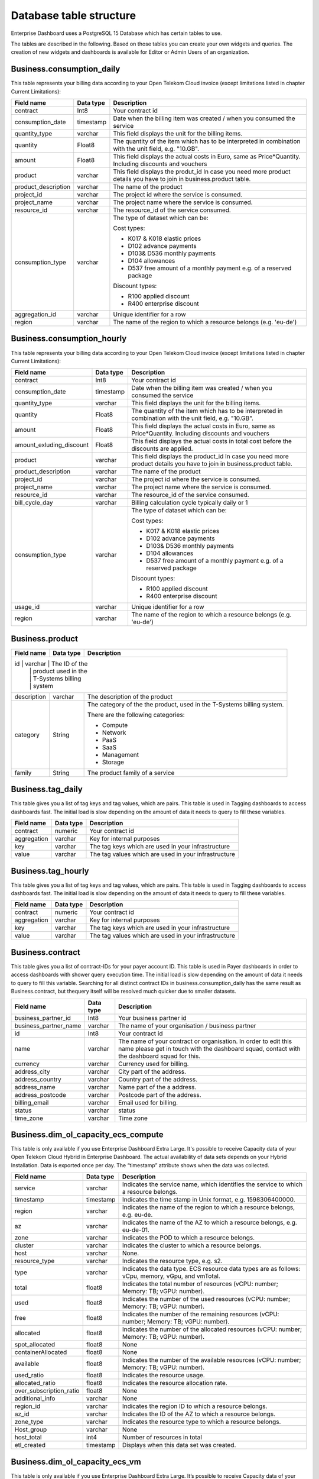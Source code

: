 Database table structure
========================

Enterprise Dashboard uses a PostgreSQL 15 Database which has certain
tables to use.

The tables are described in the following. Based on those tables you
can create your own widgets and queries. The creation of new widgets
and dashboards is available for Editor or Admin Users of an
organization.


Business.consumption_daily
~~~~~~~~~~~~~~~~~~~~~~~~~~

This table represents your billing data according to your Open Telekom
Cloud invoice (except limitations listed in chapter Current
Limitations):

+---------------------------+----------------------+----------------------+
| Field name                | Data type            | Description          |
+===========================+======================+======================+
| contract                  | Int8                 | Your contract id     |
+---------------------------+----------------------+----------------------+
| consumption_date          | timestamp            | Date when the        |
|                           |                      | billing item was     |
|                           |                      | created / when you   |
|                           |                      | consumed the service |
+---------------------------+----------------------+----------------------+
| quantity_type             | varchar              | This field displays  |
|                           |                      | the unit for the     |
|                           |                      | billing items.       |
+---------------------------+----------------------+----------------------+
| quantity                  | Float8               | The quantity of the  |
|                           |                      | item which has to be |
|                           |                      | interpreted in       |
|                           |                      | combination with the |
|                           |                      | unit field,          |
|                           |                      | e.g. "10.GB".        |
+---------------------------+----------------------+----------------------+
| amount                    | Float8               | This field displays  |
|                           |                      | the actual costs in  |
|                           |                      | Euro, same as        |
|                           |                      | Price*Quantity.      |
|                           |                      | Including discounts  | 
|                           |                      | and vouchers         |
+---------------------------+----------------------+----------------------+
| product                   | varchar              | This field displays  |
|                           |                      | the produt_id        |
|                           |                      | In case you need     |
|                           |                      | more product details |
|                           |                      | you have to join     |
|                           |                      | in business.product  | 
|                           |                      | table.               |
+---------------------------+----------------------+----------------------+
| product_description       | varchar              | The name of the      |
|                           |                      | product              |
+---------------------------+----------------------+----------------------+
| project_id                | varchar              | The project id       |
|                           |                      | where the service is |
|                           |                      | consumed.            |
+---------------------------+----------------------+----------------------+
| project_name              | varchar              | The project name     |
|                           |                      | where the service is |
|                           |                      | consumed.            |
+---------------------------+----------------------+----------------------+
| resource_id               | varchar              | The resource_id      |
|                           |                      | of the service       |
|                           |                      | consumed.            |
+---------------------------+----------------------+----------------------+
| consumption_type          | varchar              | The type of dataset  |
|                           |                      | which can be:        |
|                           |                      |                      |
|                           |                      | Cost types:          |
|                           |                      |                      |
|                           |                      | -  K017 & K018       |
|                           |                      |    elastic prices    |
|                           |                      |                      |
|                           |                      | -  D102 advance      |
|                           |                      |    payments          |
|                           |                      |                      |
|                           |                      | -  D103& D536        |
|                           |                      |    monthly payments  |
|                           |                      |                      |
|                           |                      | -  D104 allowances   |
|                           |                      |                      |
|                           |                      | -  D537 free amount  |
|                           |                      |    of a monthly      |
|                           |                      |    payment e.g. of a |
|                           |                      |    reserved package  |
|                           |                      |                      |
|                           |                      | Discount types:      |
|                           |                      |                      |
|                           |                      | -  R100 applied      |
|                           |                      |    discount          |
|                           |                      |                      |
|                           |                      | -  R400 enterprise   |
|                           |                      |    discount          |
|                           |                      |                      |
+---------------------------+----------------------+----------------------+
| aggregation_id            | varchar              | Unique identifier    |
|                           |                      | for a row            |
+---------------------------+----------------------+----------------------+
| region                    | varchar              | The name of the      |
|                           |                      | region to which a    |
|                           |                      | resource belongs     |
|                           |                      | (e.g. 'eu-de')       |
+---------------------------+----------------------+----------------------+


Business.consumption_hourly
~~~~~~~~~~~~~~~~~~~~~~~~~~~

This table represents your billing data according to your Open Telekom
Cloud invoice (except limitations listed in chapter Current
Limitations):

+---------------------------+----------------------+----------------------+
| Field name                | Data type            | Description          |
+===========================+======================+======================+
| contract                  | Int8                 | Your contract id     |
+---------------------------+----------------------+----------------------+
| consumption_date          | timestamp            | Date when the        |
|                           |                      | billing item was     |
|                           |                      | created / when you   |
|                           |                      | consumed the service |
+---------------------------+----------------------+----------------------+
| quantity_type             | varchar              | This field displays  |
|                           |                      | the unit for the     |
|                           |                      | billing items.       |
+---------------------------+----------------------+----------------------+
| quantity                  | Float8               | The quantity of the  |
|                           |                      | item which has to be |
|                           |                      | interpreted in       |
|                           |                      | combination with the |
|                           |                      | unit field,          |
|                           |                      | e.g. "10.GB".        |
+---------------------------+----------------------+----------------------+
| amount                    | Float8               | This field displays  |
|                           |                      | the actual costs in  |
|                           |                      | Euro, same as        |
|                           |                      | Price*Quantity.      |
|                           |                      | Including discounts  | 
|                           |                      | and vouchers         |
+---------------------------+----------------------+----------------------+
| amount_exluding_discount  | Float8               | This field displays  |
|                           |                      | the actual costs in  |
|                           |                      | total cost before    |
|                           |                      | the discounts are    |
|                           |                      | applied.             |
+---------------------------+----------------------+----------------------+
| product                   | varchar              | This field displays  |
|                           |                      | the product_id       |
|                           |                      | In case you need     |
|                           |                      | more product details |
|                           |                      | you have to join     |
|                           |                      | in business.product  | 
|                           |                      | table.               |
+---------------------------+----------------------+----------------------+
| product_description       | varchar              | The name of the      |
|                           |                      | product              |
+---------------------------+----------------------+----------------------+
| project_id                | varchar              | The project id       |
|                           |                      | where the service is |
|                           |                      | consumed.            |
+---------------------------+----------------------+----------------------+
| project_name              | varchar              | The project name     |
|                           |                      | where the service is |
|                           |                      | consumed.            |
+---------------------------+----------------------+----------------------+
| resource_id               | varchar              | The resource_id      |
|                           |                      | of the service       |
|                           |                      | consumed.            |
+---------------------------+----------------------+----------------------+
| bill_cycle_day            | varchar              | Billing calculation  |
|                           |                      | cycle typically      | 
|                           |                      | daily or 1           |
+---------------------------+----------------------+----------------------+
| consumption_type          | varchar              | The type of dataset  |
|                           |                      | which can be:        |
|                           |                      |                      |
|                           |                      | Cost types:          |
|                           |                      |                      |
|                           |                      | -  K017 & K018       |
|                           |                      |    elastic prices    |
|                           |                      |                      |
|                           |                      | -  D102 advance      |
|                           |                      |    payments          |
|                           |                      |                      |
|                           |                      | -  D103& D536        |
|                           |                      |    monthly payments  |
|                           |                      |                      |
|                           |                      | -  D104 allowances   |
|                           |                      |                      |
|                           |                      | -  D537 free amount  |
|                           |                      |    of a monthly      |
|                           |                      |    payment e.g. of a |
|                           |                      |    reserved package  |
|                           |                      |                      |
|                           |                      | Discount types:      |
|                           |                      |                      |
|                           |                      | -  R100 applied      |
|                           |                      |    discount          |
|                           |                      |                      |
|                           |                      | -  R400 enterprise   |
|                           |                      |    discount          |
|                           |                      |                      |
+---------------------------+----------------------+----------------------+
| usage_id                  | varchar              | Unique identifier    |
|                           |                      | for a row            |
+---------------------------+----------------------+----------------------+
| region                    | varchar              | The name of the      |
|                           |                      | region to which a    |
|                           |                      | resource belongs     |
|                           |                      | (e.g. 'eu-de')       |
+---------------------------+----------------------+----------------------+



Business.product
~~~~~~~~~~~~~~~~

+-----------------------+----------------------+----------------------+
| Field name            | Data type            | Description          |
+=======================+======================+======================+
| id                   | varchar              | The ID of the         |
|                       |                      | product used in the  |
|                       |                      | T-Systems billing    |
|                       |                      | system               |
+-----------------------+----------------------+----------------------+
| description           | varchar              | The description of   |
|                       |                      | the product          |
+-----------------------+----------------------+----------------------+
| category              | String               | The category of the  |
|                       |                      | the product, used in |
|                       |                      | the T-Systems        |
|                       |                      | billing system.      |
|                       |                      |                      |
|                       |                      | There are the        |
|                       |                      | following            |
|                       |                      | categories:          |
|                       |                      |                      |
|                       |                      | -  Compute           |
|                       |                      |                      |
|                       |                      | -  Network           |
|                       |                      |                      |
|                       |                      | -  PaaS              |
|                       |                      |                      |
|                       |                      | -  SaaS              |
|                       |                      |                      |
|                       |                      | -  Management        |
|                       |                      |                      |
|                       |                      | -  Storage           |
|                       |                      |                      |
+-----------------------+----------------------+----------------------+
| family                | String               | The product family   |
|                       |                      | of a service         |
+-----------------------+----------------------+----------------------+


Business.tag_daily
~~~~~~~~~~~~~~~~~~

This table gives you a list of tag keys and tag values, which are
pairs. This table is used in Tagging dashboards to access dashboards
fast. The initial load is slow depending on the amount of data it
needs to query to fill these variables.

+-----------------------+----------------------+----------------------+
| Field name            | Data type            | Description          |
+=======================+======================+======================+
| contract              | numeric              | Your contract id     |
+-----------------------+----------------------+----------------------+
| aggregation           | varchar              | Key for internal     |
|                       |                      | purposes             |
+-----------------------+----------------------+----------------------+
| key                   | varchar              | The tag keys which   |
|                       |                      | are used in your     |
|                       |                      | infrastructure       |
+-----------------------+----------------------+----------------------+
| value                 | varchar              | The tag values which |
|                       |                      | are used in your     |
|                       |                      | infrastructure       |
+-----------------------+----------------------+----------------------+


Business.tag_hourly
~~~~~~~~~~~~~~~~~~~

This table gives you a list of tag keys and tag values, which are
pairs. This table is used in Tagging dashboards to access dashboards
fast. The initial load is slow depending on the amount of data it
needs to query to fill these variables.

+-----------------------+----------------------+----------------------+
| Field name            | Data type            | Description          |
+=======================+======================+======================+
| contract              | numeric              | Your contract id     |
+-----------------------+----------------------+----------------------+
| aggregation           | varchar              | Key for internal     |
|                       |                      | purposes             |
+-----------------------+----------------------+----------------------+
| key                   | varchar              | The tag keys which   |
|                       |                      | are used in your     |
|                       |                      | infrastructure       |
+-----------------------+----------------------+----------------------+
| value                 | varchar              | The tag values which |
|                       |                      | are used in your     |
|                       |                      | infrastructure       |
+-----------------------+----------------------+----------------------+

Business.contract
~~~~~~~~~~~~~~~~~

This table gives you a list of contract-IDs for your
payer account ID. This table is used in Payer
dashboards in order to access dashboards with shower query execution time.
The initial load is slow depending on the amount of data it needs to query 
to fill this variable. Searching for all distinct contract IDs in
business.consumption_daily has the same result as Business.contract, but 
thequery itself will be resolved much quicker due to smaller datasets.

+-----------------------+----------------------+----------------------+
| Field name            | Data type            | Description          |
+=======================+======================+======================+
| business_partner_id   | Int8                 | Your business        |
|                       |                      | partner id           |
+-----------------------+----------------------+----------------------+
| business_partner_name | varchar              | The name of your     |
|                       |                      | organisation /       |
|                       |                      | business partner     |
+-----------------------+----------------------+----------------------+
| id                    | Int8                 | Your contract id     |
+-----------------------+----------------------+----------------------+
| name                  | varchar              | The name of your     |
|                       |                      | contract or          |
|                       |                      | organisation. In     |
|                       |                      | order to edit this   |
|                       |                      | name please get in   |
|                       |                      | touch with the       |
|                       |                      | dashboard squad,     |
|                       |                      | contact with the     |
|                       |                      | dashboard squad for  |
|                       |                      | this.                |
+-----------------------+----------------------+----------------------+
| currency              | varchar              | Currency used for    |
|                       |                      | billing.             | 
+-----------------------+----------------------+----------------------+
| address_city          | varchar              | City part of the     | 
|                       |                      | address.             | 
+-----------------------+----------------------+----------------------+
| address_country       | varchar              | Country part of the  | 
|                       |                      | address.             | 
+-----------------------+----------------------+----------------------+
| address_name          | varchar              | Name part of the a   | 
|                       |                      | address.             | 
+-----------------------+----------------------+----------------------+
| address_postcode      | varchar              | Postcode part of the | 
|                       |                      | address.             | 
+-----------------------+----------------------+----------------------+
| billing_email         | varchar              | Email used for       |
|                       |                      | billing.             | 
+-----------------------+----------------------+----------------------+
| status                | varchar              | status               |
+-----------------------+----------------------+----------------------+
| time_zone             | varchar              | Time zone            |
+-----------------------+----------------------+----------------------+


Business.dim_ol_capacity_ecs_compute
~~~~~~~~~~~~~~~~~~~~~~~~~~~~~~~~~~~~

This table is only available if you use Enterprise Dashboard Extra
Large. It's possible to receive Capacity data of your Open Telekom
Cloud Hybrid in Enterprise Dashboard. The actual availability of data
sets depends on your Hybrid Installation. Data is exported once per
day. The “timestamp” attribute shows when the data was collected.

+-------------------------+----------------------+-----------------------+
| Field name              | Data type            | Description           |
+=========================+======================+=======================+
| service                 | varchar              | Indicates the service |
|                         |                      | name, which           |
|                         |                      | identifies the        |
|                         |                      | service to which a    |
|                         |                      | resource belongs.     |
+-------------------------+----------------------+-----------------------+
| timestamp               | timestamp            | Indicates the time    |
|                         |                      | stamp in Unix format, |
|                         |                      | e.g. 1598306400000.   |
+-------------------------+----------------------+-----------------------+
| region                  | varchar              | Indicates the name of |
|                         |                      | the region to which a |
|                         |                      | resource belongs,     |
|                         |                      | e.g. eu-de.           |
+-------------------------+----------------------+-----------------------+
| az                      | varchar              | Indicates the name of |
|                         |                      | the AZ to which a     |
|                         |                      | resource belongs,     |
|                         |                      | e.g. eu-de-01.        |
+-------------------------+----------------------+-----------------------+
| zone                    | varchar              | Indicates the POD to  |
|                         |                      | which a resource      |
|                         |                      | belongs.              |
+-------------------------+----------------------+-----------------------+
| cluster                 | varchar              | Indicates the cluster |
|                         |                      | to which a resource   |
|                         |                      | belongs.              |
+-------------------------+----------------------+-----------------------+
| host                    | varchar              | None.                 |
+-------------------------+----------------------+-----------------------+
| resource_type           | varchar              | Indicates the         |
|                         |                      | resource type, e.g.   |
|                         |                      | s2.                   |
+-------------------------+----------------------+-----------------------+
| type                    | varchar              | Indicates the data    |
|                         |                      | type. ECS resource    |
|                         |                      | data types are as     |
|                         |                      | follows:              |
|                         |                      | vCpu, memory, vGpu,   |
|                         |                      | and vmTotal.          |
+-------------------------+----------------------+-----------------------+
| total                   | float8               | Indicates the total   |
|                         |                      | number of resources   |
|                         |                      | (vCPU: number;        |
|                         |                      | Memory: TB; vGPU:     |
|                         |                      | number).              |
+-------------------------+----------------------+-----------------------+
| used                    | float8               | Indicates the number  |
|                         |                      | of the used resources |
|                         |                      | (vCPU: number;        |
|                         |                      | Memory: TB; vGPU:     |
|                         |                      | number).              |
+-------------------------+----------------------+-----------------------+
| free                    | float8               | Indicates the number  |
|                         |                      | of the remaining      |
|                         |                      | resources (vCPU:      |
|                         |                      | number; Memory: TB;   |
|                         |                      | vGPU: number).        |
+-------------------------+----------------------+-----------------------+
| allocated               | float8               | Indicates the number  |
|                         |                      | of the allocated      |
|                         |                      | resources (vCPU:      |
|                         |                      | number; Memory: TB;   |
|                         |                      | vGPU: number).        |
+-------------------------+----------------------+-----------------------+
| spot_allocated          | float8               | None                  |
+-------------------------+----------------------+-----------------------+
| containerAllocated      | float8               | None                  |
+-------------------------+----------------------+-----------------------+
| available               | float8               | Indicates the number  |
|                         |                      | of the available      |
|                         |                      | resources (vCPU:      |
|                         |                      | number; Memory: TB;   |
|                         |                      | vGPU: number).        |
+-------------------------+----------------------+-----------------------+
| used_ratio              | float8               | Indicates the         |
|                         |                      | resource usage.       |
+-------------------------+----------------------+-----------------------+
| allocated_ratio         | float8               | Indicates the         |
|                         |                      | resource allocation   |
|                         |                      | rate.                 |
+-------------------------+----------------------+-----------------------+
| over_subscription_ratio | float8               | None                  |
|                         |                      |                       |
+-------------------------+----------------------+-----------------------+
| additional_info         | varchar              | None                  |
+-------------------------+----------------------+-----------------------+
| region_id               | varchar              | Indicates the region  |
|                         |                      | ID to which a         |
|                         |                      | resource belongs.     |
+-------------------------+----------------------+-----------------------+
| az_id                   | varchar              | Indicates the ID of   |
|                         |                      | the AZ to which a     |
|                         |                      | resource belongs.     |
+-------------------------+----------------------+-----------------------+
| zone_type               | varchar              | Indicates the         |
|                         |                      | resource type to      |
|                         |                      | which a resource      |
|                         |                      | belongs.              |
+-------------------------+----------------------+-----------------------+
| Host_group              | varchar              | None                  |
+-------------------------+----------------------+-----------------------+
| host_total              | int4                 | Number of resources   |
|                         |                      | in total              |
+-------------------------+----------------------+-----------------------+
| etl_created             | timestamp            | Displays when this    |
|                         |                      | data set was created. |
+-------------------------+----------------------+-----------------------+


Business.dim_ol_capacity_ecs_vm
~~~~~~~~~~~~~~~~~~~~~~~~~~~~~~~

This table is only available if you use Enterprise Dashboard Extra
Large. It’s possible to receive Capacity data of your Open Telekom
Cloud Hybrid in Enterprise Dashboard. The actual availability of data
sets depends on your Hybrid Installation. Data is exported once per
day. The “timestamp” attribute shows when the data was collected.

+-------------------------+----------------------+-----------------------+
| Field name              | Data type            | Description           |
+=========================+======================+=======================+
| service                 | varchar              | Indicates the service |
|                         |                      | name, which           |
|                         |                      | identifies the        |
|                         |                      | service to which a    |
|                         |                      | resource belongs      |
+-------------------------+----------------------+-----------------------+
| timestamp               | timestamp            | Indicates the time    |
|                         |                      | stamp in Unix format, |
|                         |                      | e.g. 1598306400000    |
+-------------------------+----------------------+-----------------------+
| region                  | varchar              | Indicates the name of |
|                         |                      | the region to which a |
|                         |                      | resource belongs.     |
+-------------------------+----------------------+-----------------------+
| az                      | varchar              | Indicates the name of |
|                         |                      | the AZ to which a     |
|                         |                      | resource belongs.     |
+-------------------------+----------------------+-----------------------+
| zone                    | varchar              | Indicates the POD to  |
|                         |                      | which a resource      |
|                         |                      | belongs.              |
+-------------------------+----------------------+-----------------------+
| cluster                 | varchar              | Indicates the name of |
|                         |                      | the cluster to which  |
|                         |                      | a resource belongs.   |
+-------------------------+----------------------+-----------------------+
| host                    | varchar              | None                  |
+-------------------------+----------------------+-----------------------+
| resource_type           | varchar              | Indicates the         |
|                         |                      | resource type, e.g.   |
|                         |                      | s2.8xlarge.2          |
+-------------------------+----------------------+-----------------------+
| type                    | varchar              | None                  |
+-------------------------+----------------------+-----------------------+
| total                   | float8               | None                  |
+-------------------------+----------------------+-----------------------+
| used                    | float8               | None                  |
+-------------------------+----------------------+-----------------------+
| free                    | float8               | None                  |
+-------------------------+----------------------+-----------------------+
| allocated               | float8               | Indicates the number  |
|                         |                      | of allocated          |
|                         |                      | resources. Unit: VM.  |
+-------------------------+----------------------+-----------------------+
| spot_allocated          | float8               | None                  |
+-------------------------+----------------------+-----------------------+
| containerAllocated      | float8               | None                  |
+-------------------------+----------------------+-----------------------+
| available               | float8               | None                  |
+-------------------------+----------------------+-----------------------+
| used_ratio              | float8               | None                  |
+-------------------------+----------------------+-----------------------+
| allocated_ratio         | float8               | None                  |
+-------------------------+----------------------+-----------------------+
| over_subscription_ratio | float8               | None                  |
+-------------------------+----------------------+-----------------------+
| additional_info         | varchar              | None                  |
+-------------------------+----------------------+-----------------------+
| flavor_vCpu             | float8               | Indicates the number  |
|                         |                      | of vCpu               |
+-------------------------+----------------------+-----------------------+
| flavor_mem              | float8               | Indicates the amount  |
|                         |                      | of memory in GB       |
+-------------------------+----------------------+-----------------------+
| is_public               | varchar              | None                  |
+-------------------------+----------------------+-----------------------+
| region_id               | varchar              | Indicates the region  |
|                         |                      | ID to which a         |
|                         |                      | resource belongs.     |
+-------------------------+----------------------+-----------------------+
| az_id                   | varchar              | Indicates the ID of   |
|                         |                      | the AZ to which a     |
|                         |                      | resource belongs      |
+-------------------------+----------------------+-----------------------+
| zone_type               | varchar              | None                  |
+-------------------------+----------------------+-----------------------+
| host_total              | int4                 | None                  |
+-------------------------+----------------------+-----------------------+
| etl_created             | timestamp            | Displays when this    |
|                         |                      | data set was created  |
+-------------------------+----------------------+-----------------------+

Business.dim_ol_capacity_evs_capacity
~~~~~~~~~~~~~~~~~~~~~~~~~~~~~~~~~~~~~~

This table is only available if you use Enterprise Dashboard Extra
Large. It’s possible to receive Capacity data of your Open Telekom
Cloud Hybrid in Enterprise Dashboard. The actual availability of data
sets depends on your Hybrid Installation. Data is exported once per
day. The “timestamp” attribute shows when the data was collected.

+-------------------------+----------------------+-----------------------+
| Field name              | Data type            | Description           |
+=========================+======================+=======================+
| service                 | varchar              | Indicates the service |
|                         |                      | name, which           |
|                         |                      | identifies the        |
|                         |                      | service to which a    |
|                         |                      | resource belongs      |
+-------------------------+----------------------+-----------------------+
| timestamp               | timestamp            | Indicates the time    |
|                         |                      | stamp in Unix format, |
|                         |                      | e.g. 1598306400000    |
+-------------------------+----------------------+-----------------------+
| region                  | varchar              | Indicates the name of |
|                         |                      | the region to which a |
|                         |                      | resource belongs.     |
+-------------------------+----------------------+-----------------------+
| az                      | varchar              | Indicates the name of |
|                         |                      | the AZ to which a     |
|                         |                      | resource belongs.     |
+-------------------------+----------------------+-----------------------+
| zone                    | varchar              | Indicates the POD to  |
|                         |                      | which a resource      |
|                         |                      | belongs.              |
+-------------------------+----------------------+-----------------------+
| cluster                 | varchar              | Indicates the storage |
|                         |                      | pool to which the     |
|                         |                      | resource belongs      |
+-------------------------+----------------------+-----------------------+
| host                    | varchar              | None                  |
+-------------------------+----------------------+-----------------------+
| resource_type           | varchar              | None                  |
+-------------------------+----------------------+-----------------------+
| type                    | varchar              | Indicates the data    |
|                         |                      | type. EVS data types  |
|                         |                      | are as follows:       |
|                         |                      |                       |
|                         |                      | SATA, SAS, and SSD    |
+-------------------------+----------------------+-----------------------+
| total                   | float8               | Indicates the total   |
|                         |                      | number of resources.  |
|                         |                      | Unit: TB.             |
+-------------------------+----------------------+-----------------------+
| used                    | float8               | Indicates the number  |
|                         |                      | of used resources.    |
|                         |                      | Unit: TB.             |
+-------------------------+----------------------+-----------------------+
| free                    | float8               | Indicates the         |
|                         |                      | remaining number of   |
|                         |                      | resources. Unit: TB.  |
+-------------------------+----------------------+-----------------------+
| allocated               | float8               | Indicates the         |
|                         |                      | allocated number of   |
|                         |                      | resources. Unit: TB.  |
+-------------------------+----------------------+-----------------------+
| spot_allocated          | float8               | None                  |
+-------------------------+----------------------+-----------------------+
| containerAllocated      | float8               | None                  |
+-------------------------+----------------------+-----------------------+
| available               | float8               | Indicates the number  |
|                         |                      | of available          |
|                         |                      | resources. Unit: TB.  |
+-------------------------+----------------------+-----------------------+
| used_ratio              | float8               | Indicates the         |
|                         |                      | resource usage        |
+-------------------------+----------------------+-----------------------+
| allocated_ratio         | float8               | Indicates the         |
|                         |                      | resource allocation   |
|                         |                      | rate.                 |
+-------------------------+----------------------+-----------------------+
| over_subscription_ratio | float8               | Indicates the         |
|                         |                      | overcommitment ratio. |
+-------------------------+----------------------+-----------------------+
| additional_info         | varchar              |                       |
+-------------------------+----------------------+-----------------------+
| sata_physical_host      | varchar              | Indicates the number  |
|                         |                      | of SATA PMs. Unit:    |
|                         |                      | PCs                   |
+-------------------------+----------------------+-----------------------+
| ssd_physical_host       | varchar              | Indicates the number  |
|                         |                      | of SSD PMs. Unit: PCs |
+-------------------------+----------------------+-----------------------+
| sas_physical_host       | varchar              | Indicates the number  |
|                         |                      | of SAS PMs. Unit: PCs |
+-------------------------+----------------------+-----------------------+
| pool_model              | varchar              | None                  |
+-------------------------+----------------------+-----------------------+
| region_id               | varchar              | Indicates the ID of   |
|                         |                      | the AZ to which a     |
|                         |                      | resource belongs      |
+-------------------------+----------------------+-----------------------+
| zone_type               | varchar              | Indicates the         |
|                         |                      | resource type to      |
|                         |                      | which a resource      |
|                         |                      | belongs               |
+-------------------------+----------------------+-----------------------+
| etl_created             | timestamp            | Displays when this    |
|                         |                      | data set was created  |
+-------------------------+----------------------+-----------------------+

Business.dim_ol_capacity_obs
~~~~~~~~~~~~~~~~~~~~~~~~~~~~

This table is only available if you use Enterprise Dashboard Extra
Large. It’s possible to receive Capacity data of your Open Telekom
Cloud Hybrid in Enterprise Dashboard. The actual availability of data
sets depends on your Hybrid Installation. Data is exported once per
day. The “timestamp” attribute shows when the data was collected.

+-------------------------+----------------------+-----------------------+
| Field name              | Data type            | Description           |
+=========================+======================+=======================+
| service                 | varchar              | Indicates the service |
|                         |                      | name, which           |
|                         |                      | identifies the        |
|                         |                      | service to which a    |
|                         |                      | resource belongs      |
+-------------------------+----------------------+-----------------------+
| timestamp               | timestamp            | Indicates the time    |
|                         |                      | stamp in Unix format, |
|                         |                      | e.g. 1598306400000    |
+-------------------------+----------------------+-----------------------+
| region                  | varchar              | Indicates the name of |
|                         |                      | the region to which a |
|                         |                      | resource belongs.     |
+-------------------------+----------------------+-----------------------+
| az                      | varchar              | None                  |
+-------------------------+----------------------+-----------------------+
| zone                    | varchar              | None                  |
+-------------------------+----------------------+-----------------------+
| cluster                 | varchar              | Indicates the cluster |
|                         |                      | to which a resource   |
|                         |                      | belongs.              |
+-------------------------+----------------------+-----------------------+
| host                    | varchar              | None                  |
+-------------------------+----------------------+-----------------------+
| resource_type           | varchar              | None                  |
+-------------------------+----------------------+-----------------------+
| type                    | varchar              | None                  |
+-------------------------+----------------------+-----------------------+
| total                   | float8               | Indicates the total   |
|                         |                      | number of resources.  |
|                         |                      | Unit: TB.             |
+-------------------------+----------------------+-----------------------+
| used                    | float8               | Indicates the         |
|                         |                      | remaining number of   |
|                         |                      | resources. Unit: TB.  |
+-------------------------+----------------------+-----------------------+
| free                    | float8               | Indicates the         |
|                         |                      | remaining number of   |
|                         |                      | resources. Unit: TB.  |
+-------------------------+----------------------+-----------------------+
| allocated               | float8               | None                  |
+-------------------------+----------------------+-----------------------+
| spot_allocated          | float8               | None                  |
+-------------------------+----------------------+-----------------------+
| containerAllocated      | float8               | None                  |
+-------------------------+----------------------+-----------------------+
| available               | float8               | None                  |
+-------------------------+----------------------+-----------------------+
| used_ratio              | float8               | Indicates the         |
|                         |                      | resource usage.       |
+-------------------------+----------------------+-----------------------+
| allocated_ratio         | float8               | None                  |
+-------------------------+----------------------+-----------------------+
| over_subscription_ratio | float8               | None                  |
+-------------------------+----------------------+-----------------------+
| additional_info         | varchar              | None                  |
+-------------------------+----------------------+-----------------------+
| logic_total             | varchar              | Indicates the total   |
|                         |                      | logic capacity. Unit: |
|                         |                      | TB.                   |
+-------------------------+----------------------+-----------------------+
| logic_used              | varchar              | Indicates the number  |
|                         |                      | of used logic. Unit:  |
|                         |                      | TB.                   |
+-------------------------+----------------------+-----------------------+
| zone_type               | varchar              |                       |
+-------------------------+----------------------+-----------------------+
| host_total              | int4                 |                       |
+-------------------------+----------------------+-----------------------+
| etl_created             | timestamp            | Displays when this    |
|                         |                      | data set was created  |
+-------------------------+----------------------+-----------------------+

Business.dim_ol_capacity_eip
~~~~~~~~~~~~~~~~~~~~~~~~~~~~

This table is only available if you use Enterprise Dashboard Extra
Large. It’s possible to receive Capacity data of your Open Telekom
Cloud Hybrid in Enterprise Dashboard. The actual availability of data
sets depends on your Hybrid Installation. Data is exported once per
day. The “timestamp” attribute shows when the data was collected.

+-------------------------+----------------------+-----------------------+
| Field name              | Data type            | Description           |
+=========================+======================+=======================+
| service                 | varchar              | Indicates the service |
|                         |                      | name, which           |
|                         |                      | identifies the        |
|                         |                      | service to which a    |
|                         |                      | resource belongs      |
+-------------------------+----------------------+-----------------------+
| timestamp               | timestamp            | Indicates the time    |
|                         |                      | stamp in Unix format, |
|                         |                      | e.g. 1598306400000    |
+-------------------------+----------------------+-----------------------+
| region                  | varchar              | Indicates the name of |
|                         |                      | the region to which a |
|                         |                      | resource belongs.     |
+-------------------------+----------------------+-----------------------+
| az                      | varchar              | None                  |
+-------------------------+----------------------+-----------------------+
| zone                    | varchar              | None                  |
+-------------------------+----------------------+-----------------------+
| cluster                 | varchar              | Indicates the cluster |
|                         |                      | to which a resource   |
|                         |                      | belongs.              |
+-------------------------+----------------------+-----------------------+
| host                    | varchar              | None                  |
+-------------------------+----------------------+-----------------------+
| resource_type           | varchar              | None                  |
+-------------------------+----------------------+-----------------------+
| type                    | varchar              | None                  |
+-------------------------+----------------------+-----------------------+
| total                   | float8               | Indicates the total   |
|                         |                      | number of resources.  |
|                         |                      | Unit: TB.             |
+-------------------------+----------------------+-----------------------+
| used                    | float8               | Indicates the         |
|                         |                      | remaining number of   |
|                         |                      | resources. Unit: TB.  |
+-------------------------+----------------------+-----------------------+
| free                    | float8               | Indicates the         |
|                         |                      | remaining number of   |
|                         |                      | resources. Unit: TB.  |
+-------------------------+----------------------+-----------------------+
| allocated               | float8               | None                  |
+-------------------------+----------------------+-----------------------+
| spot_allocated          | float8               | None                  |
+-------------------------+----------------------+-----------------------+
| containerAllocated      | float8               | None                  |
+-------------------------+----------------------+-----------------------+
| available               | float8               | None                  |
+-------------------------+----------------------+-----------------------+
| used_ratio              | float8               | Indicates the         |
|                         |                      | resource usage.       |
+-------------------------+----------------------+-----------------------+
| allocated_ratio         | float8               | None                  |
+-------------------------+----------------------+-----------------------+
| over_subscription_ratio | float8               | None                  |
+-------------------------+----------------------+-----------------------+
| additional_info         | varchar              | None                  |
+-------------------------+----------------------+-----------------------+
| region_id               | varchar              | Indicates the ID of   |
|                         |                      | the AZ to which a     |
|                         |                      | resource belongs      |
+-------------------------+----------------------+-----------------------+
| az_id                   | varchar              | None                  |
+-------------------------+----------------------+-----------------------+
| zone_type               | varchar              | None                  |
+-------------------------+----------------------+-----------------------+
| status                  | varchar              | None                  |
+-------------------------+----------------------+-----------------------+
| subType                 | varchar              | None                  |
+-------------------------+----------------------+-----------------------+
| etl_created             | timestamp            | Displays when this    |
|                         |                      | data set was created  |
+-------------------------+----------------------+-----------------------+
